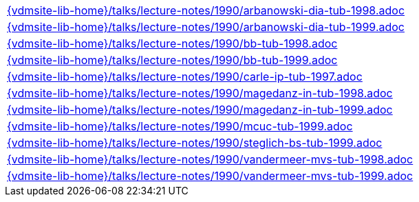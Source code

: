 //
// ============LICENSE_START=======================================================
//  Copyright (C) 2018 Sven van der Meer. All rights reserved.
// ================================================================================
// This file is licensed under the CREATIVE COMMONS ATTRIBUTION 4.0 INTERNATIONAL LICENSE
// Full license text at https://creativecommons.org/licenses/by/4.0/legalcode
// 
// SPDX-License-Identifier: CC-BY-4.0
// ============LICENSE_END=========================================================
//
// @author Sven van der Meer (vdmeer.sven@mykolab.com)
//



[cols="a", grid=rows, frame=none, %autowidth.stretch]
|===
|include::{vdmsite-lib-home}/talks/lecture-notes/1990/arbanowski-dia-tub-1998.adoc[]
|include::{vdmsite-lib-home}/talks/lecture-notes/1990/arbanowski-dia-tub-1999.adoc[]
|include::{vdmsite-lib-home}/talks/lecture-notes/1990/bb-tub-1998.adoc[]
|include::{vdmsite-lib-home}/talks/lecture-notes/1990/bb-tub-1999.adoc[]
|include::{vdmsite-lib-home}/talks/lecture-notes/1990/carle-ip-tub-1997.adoc[]
|include::{vdmsite-lib-home}/talks/lecture-notes/1990/magedanz-in-tub-1998.adoc[]
|include::{vdmsite-lib-home}/talks/lecture-notes/1990/magedanz-in-tub-1999.adoc[]
|include::{vdmsite-lib-home}/talks/lecture-notes/1990/mcuc-tub-1999.adoc[]
|include::{vdmsite-lib-home}/talks/lecture-notes/1990/steglich-bs-tub-1999.adoc[]
|include::{vdmsite-lib-home}/talks/lecture-notes/1990/vandermeer-mvs-tub-1998.adoc[]
|include::{vdmsite-lib-home}/talks/lecture-notes/1990/vandermeer-mvs-tub-1999.adoc[]
|===

